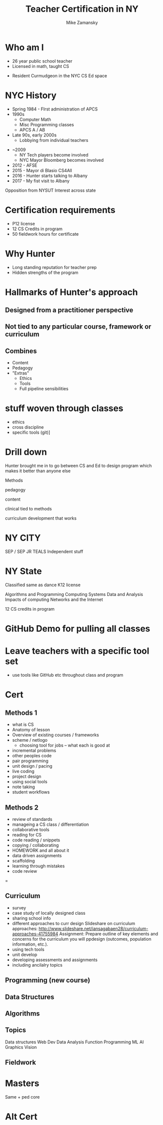 #+REVEAL_ROOT: ./reveal.js/
#+REVEAL_THEME: serif
#+OPTIONS: toc:nil num:nil date:nil email:t
#+TITLE: Teacher Certification in NY
#+AUTHOR: Mike Zamansky
#+EMAIL: Email: mz631@hunter.cuny.edu<br>Twitter: @zamansky



* Who am I
- 26 year public school teacher
- Licensed in math, taught CS
#+ATTR_REVEAL: :frag t
- Resident Curmudgeon in the NYC CS Ed space

  [[file:./muppets-statler-waldorf.jpg]]

* NYC History
- Spring 1984 - FIrst administration of APCS
- 1990s
  - Computer Math
  - Misc Programming classes
  - APCS A / AB
- Late 90s, early 2000s
  - Lobbying from individual teachers
#+REVEAL: split
- ~2009
  - NY Tech players become involved
  - NYC Mayor Bloomberg becomes involved
- 2012 - AFSE
- 2015 - Mayor di Blasio CS4All 
- 2016 - Hunter starts talking to Albany
- 2017 - My fist visit to Albany
#+BEGIN_NOTES: 
Opposition from NYSUT
Interest across state

#+END_NOTES


* Certification requirements
- P12 license
- 12 CS Credits in program
- 50 fieldwork hours for certificate

* Why Hunter
- Long standing reputation for teacher prep
- Hidden strengths of the program

* Hallmarks of Hunter's approach
**  Designed from a practitioner perspective
** Not tied to any particular course, framework or curriculum
** Combines
- Content
- Pedagogy
- "Extras"
  - Ethics
  - Tools
  - Full pipeline sensibilities




* stuff woven through classes
- ethics
- cross discipline
- specific tools (git)]
* Drill down


Hunter brought me in to go between CS and Ed to design program 
which makes it better than anyone else 



Methods

pedagogy

content

clinical tied to methods

curriculum development that works
* NY CITY
SEP / SEP JR
TEALS
Independent stuff

* NY State

Classified same as dance
K12 license

Algorithms and Programming	
Computing Systems	
Data and Analysis	
Impacts of computing	
Networks and the Internet

12 CS credits in program

* GitHub Demo for pulling all classes

* Leave teachers with a specific tool set
- use tools like GitHub etc throughout class and program


* Cert
** Methods 1
- what is CS
- Anatomy of lesson
- Overview of existing courses / frameworks
- scheme / netlogo
  - choosing tool for jobs -- what each is good at
- incremental problems
- other peoples code
- pair programming
- unit design / pacing
- live coding
- project design
- using social tools
- note taking
- student workflows

** Methods 2
- review of standards
- manageing a CS class / differentiation
- collaborative tools
- reading for CS
- code reading / snippets
- copying / collaborating
- HOMEWORK and all about it
- data driven assignments
- scaffolding
- learning through mistakes
- code review
=
** Curriculum
- survey
- case study of locally designed class
- sharing school info
- different approaches to curr design
   Slideshare on curriculum approaches: http://www.slideshare.net/iansagabaen28/curriculum-approaches-41755984
   Assignment: Prepare outline of key elements and concerns for the curriculum you will ppdesign (outcomes, population information, etc.).
- using tech tools
- unit develop
- developing assessments and assignments
- including ancilalry topics 

** Programming (new course)
** Data Structures
** Algorithms


** Topics
Data structures
Web Dev
Data Analysis
Function Programming
ML
AI
Graphics
Vision


** Fieldwork

* Masters
Same + ped core

* Alt Cert

